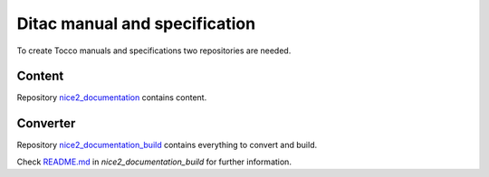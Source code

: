 Ditac manual and specification
==============================

To create Tocco manuals and specifications two repositories are needed.

Content
-------

Repository `nice2_documentation <https://git.tocco.ch/#/admin/projects/nice2_documentation>`_ contains content.

Converter
---------

Repository `nice2_documentation_build <https://git.tocco.ch/#/admin/projects/nice2_documentation_build>`_ contains everything to convert and build.

Check `README.md`_ in *nice2_documentation_build* for further information.


.. _README.md: https://git.tocco.ch/gitweb?p=nice2_documentation_build.git;a=blob;f=README.md
